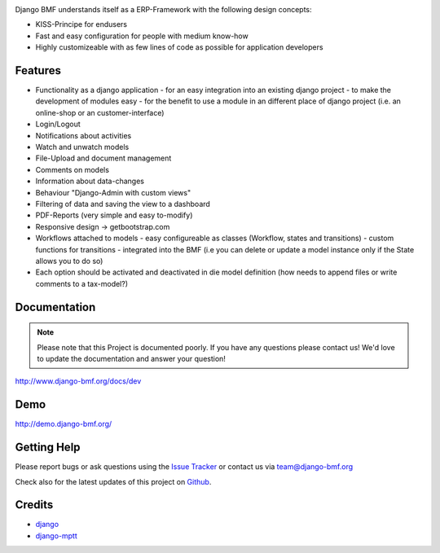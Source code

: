 
|Build status| |PyPi version| |PyPi downloads| |Python version| |PyPi wheel| |Project license|

Django BMF understands itself as a ERP-Framework with the following design concepts:

* KISS-Principe for endusers
* Fast and easy configuration for people with medium know-how
* Highly customizeable with as few lines of code as possible for application developers

Features
===========================

* Functionality as a django application
  - for an easy integration into an existing django project
  - to make the development of modules easy
  - for the benefit to use a module in an different place of django project (i.e. an online-shop or an customer-interface)
* Login/Logout
* Notifications about activities
* Watch and unwatch models
* File-Upload and document management
* Comments on models
* Information about data-changes
* Behaviour "Django-Admin with custom views"
* Filtering of data and saving the view to a dashboard
* PDF-Reports (very simple and easy to-modify)
* Responsive design -> getbootstrap.com
* Workflows attached to models
  - easy configureable as classes (Workflow, states and transitions)
  - custom functions for transitions
  - integrated into the BMF (i.e you can delete or update a model instance only if the State allows you to do so)
* Each option should be activated and deactivated in die model definition (how needs to append files or write comments to a tax-model?)


Documentation
===========================

.. note::
    Please note that this Project is documented poorly. If you have any questions please contact us!
    We'd love to update the documentation and answer your question!

http://www.django-bmf.org/docs/dev

Demo
===========================

http://demo.django-bmf.org/

Getting Help
===========================

Please report bugs or ask questions using the `Issue Tracker`_ or contact us via team@django-bmf.org

Check also for the latest updates of this project on Github_.

Credits
===========================

* `django`_
* `django-mptt`_

.. _Github: https://github.com/django-bmf/django-bmf
.. _Issue Tracker: https://github.com/django-bmf/django-bmf/issues
.. _django: http://www.djangoproject.com
.. _django-mptt: https://github.com/django-mptt/django-mptt


.. |Build status| image:: https://api.travis-ci.org/django-bmf/django-bmf.svg?branch=develop
   :target: http://travis-ci.org/django-bmf/django-bmf
.. |PyPi version| image:: https://pypip.in/v/django-bmf/badge.svg?text=version
   :target: https://pypi.python.org/pypi/django-bmf/
.. |PyPi downloads| image:: https://pypip.in/d/django-bmf/badge.svg?period=month
   :target: https://pypi.python.org/pypi/django-bmf/
.. |Python version| image:: https://pypip.in/py_versions/django-bmf/badge.svg
   :target: https://pypi.python.org/pypi/django-bmf/
.. |PyPi wheel| image:: https://pypip.in/wheel/django-bmf/badge.svg
   :target: https://pypi.python.org/pypi/django-bmf/
.. |Project license| image:: https://pypip.in/license/django-bmf/badge.svg
   :target: https://pypi.python.org/pypi/django-bmf/
